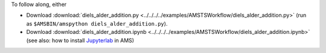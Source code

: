 To follow along, either

* Download :download:`diels_alder_addition.py <../../../../examples/AMSTSWorkflow/diels_alder_addition.py>` (run as ``$AMSBIN/amspython diels_alder_addition.py``).
* Download :download:`diels_alder_addition.ipynb <../../../../examples/AMSTSWorkflow/diels_alder_addition.ipynb>` (see also: how to install `Jupyterlab <../../../Scripting/Python_Stack/Python_Stack.html#install-and-run-jupyter-lab-jupyter-notebooks>`__ in AMS)
